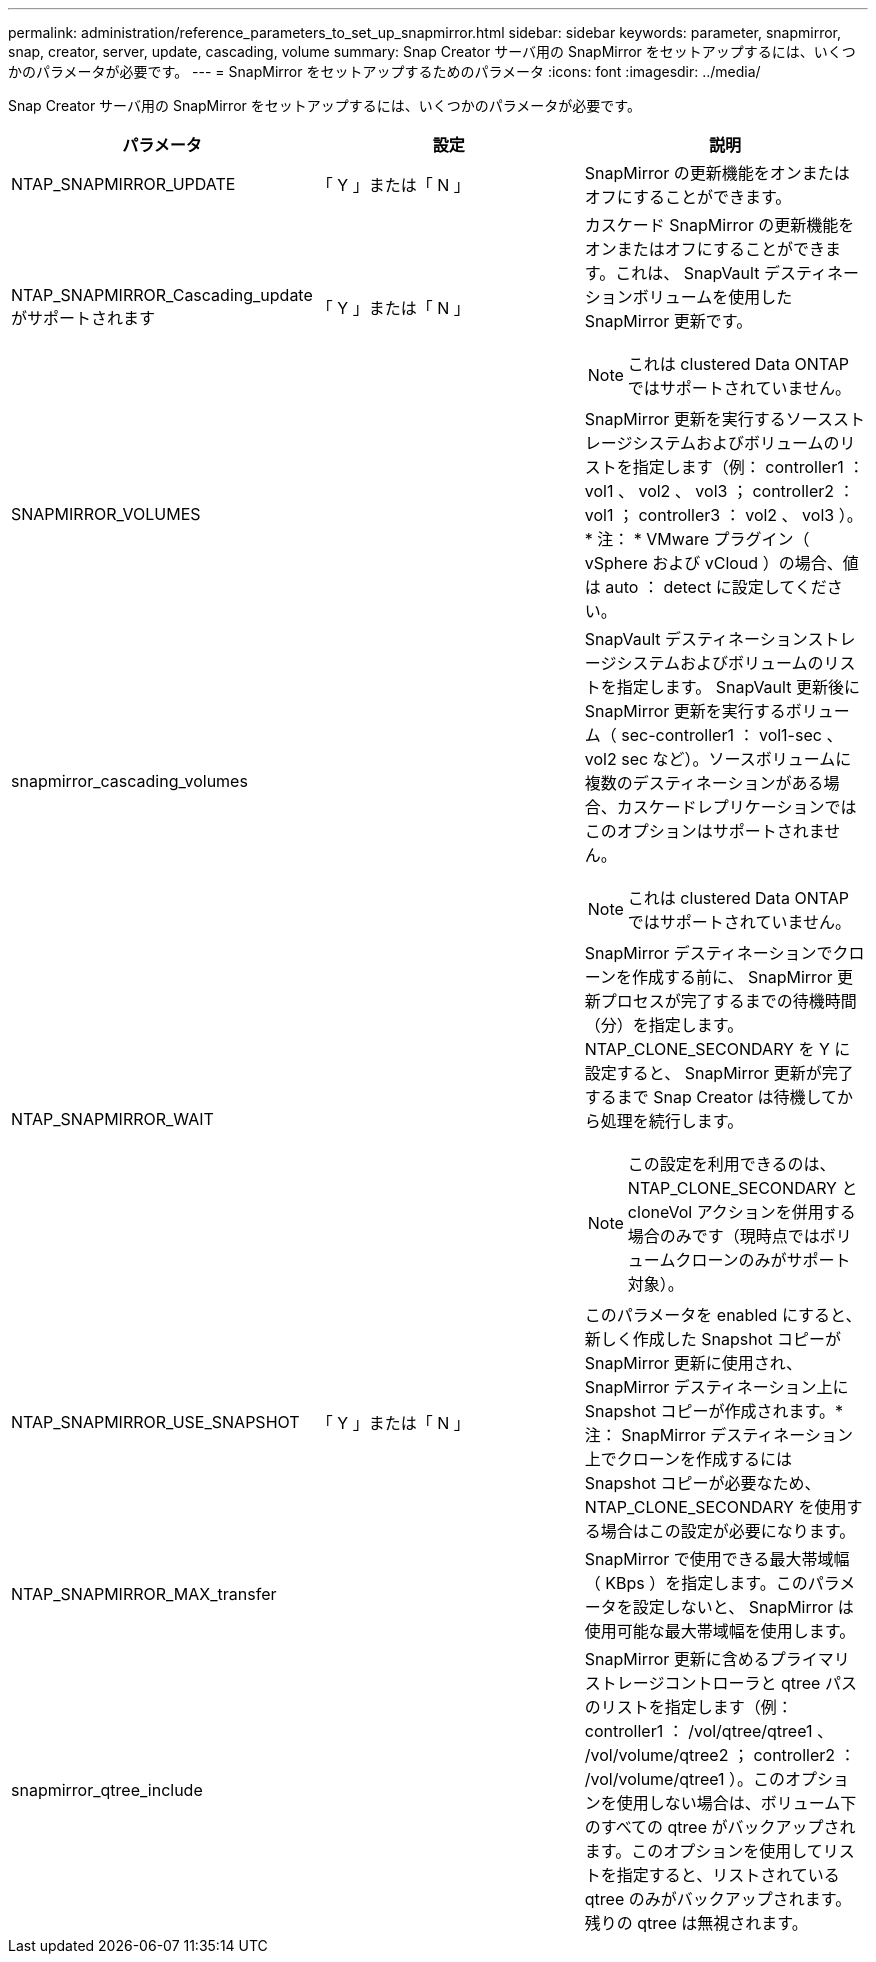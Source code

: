 ---
permalink: administration/reference_parameters_to_set_up_snapmirror.html 
sidebar: sidebar 
keywords: parameter, snapmirror, snap, creator, server, update, cascading, volume 
summary: Snap Creator サーバ用の SnapMirror をセットアップするには、いくつかのパラメータが必要です。 
---
= SnapMirror をセットアップするためのパラメータ
:icons: font
:imagesdir: ../media/


[role="lead"]
Snap Creator サーバ用の SnapMirror をセットアップするには、いくつかのパラメータが必要です。

|===
| パラメータ | 設定 | 説明 


 a| 
NTAP_SNAPMIRROR_UPDATE
 a| 
「 Y 」または「 N 」
 a| 
SnapMirror の更新機能をオンまたはオフにすることができます。



 a| 
NTAP_SNAPMIRROR_Cascading_update がサポートされます
 a| 
「 Y 」または「 N 」
 a| 
カスケード SnapMirror の更新機能をオンまたはオフにすることができます。これは、 SnapVault デスティネーションボリュームを使用した SnapMirror 更新です。


NOTE: これは clustered Data ONTAP ではサポートされていません。



 a| 
SNAPMIRROR_VOLUMES
 a| 
 a| 
SnapMirror 更新を実行するソースストレージシステムおよびボリュームのリストを指定します（例： controller1 ： vol1 、 vol2 、 vol3 ； controller2 ： vol1 ； controller3 ： vol2 、 vol3 ）。* 注： * VMware プラグイン（ vSphere および vCloud ）の場合、値は auto ： detect に設定してください。



 a| 
snapmirror_cascading_volumes
 a| 
 a| 
SnapVault デスティネーションストレージシステムおよびボリュームのリストを指定します。 SnapVault 更新後に SnapMirror 更新を実行するボリューム（ sec-controller1 ： vol1-sec 、 vol2 sec など）。ソースボリュームに複数のデスティネーションがある場合、カスケードレプリケーションではこのオプションはサポートされません。


NOTE: これは clustered Data ONTAP ではサポートされていません。



 a| 
NTAP_SNAPMIRROR_WAIT
 a| 
 a| 
SnapMirror デスティネーションでクローンを作成する前に、 SnapMirror 更新プロセスが完了するまでの待機時間（分）を指定します。 NTAP_CLONE_SECONDARY を Y に設定すると、 SnapMirror 更新が完了するまで Snap Creator は待機してから処理を続行します。


NOTE: この設定を利用できるのは、 NTAP_CLONE_SECONDARY と cloneVol アクションを併用する場合のみです（現時点ではボリュームクローンのみがサポート対象）。



 a| 
NTAP_SNAPMIRROR_USE_SNAPSHOT
 a| 
「 Y 」または「 N 」
 a| 
このパラメータを enabled にすると、新しく作成した Snapshot コピーが SnapMirror 更新に使用され、 SnapMirror デスティネーション上に Snapshot コピーが作成されます。* 注： SnapMirror デスティネーション上でクローンを作成するには Snapshot コピーが必要なため、 NTAP_CLONE_SECONDARY を使用する場合はこの設定が必要になります。



 a| 
NTAP_SNAPMIRROR_MAX_transfer
 a| 
 a| 
SnapMirror で使用できる最大帯域幅（ KBps ）を指定します。このパラメータを設定しないと、 SnapMirror は使用可能な最大帯域幅を使用します。



 a| 
snapmirror_qtree_include
 a| 
 a| 
SnapMirror 更新に含めるプライマリストレージコントローラと qtree パスのリストを指定します（例： controller1 ： /vol/qtree/qtree1 、 /vol/volume/qtree2 ； controller2 ： /vol/volume/qtree1 ）。このオプションを使用しない場合は、ボリューム下のすべての qtree がバックアップされます。このオプションを使用してリストを指定すると、リストされている qtree のみがバックアップされます。残りの qtree は無視されます。

|===